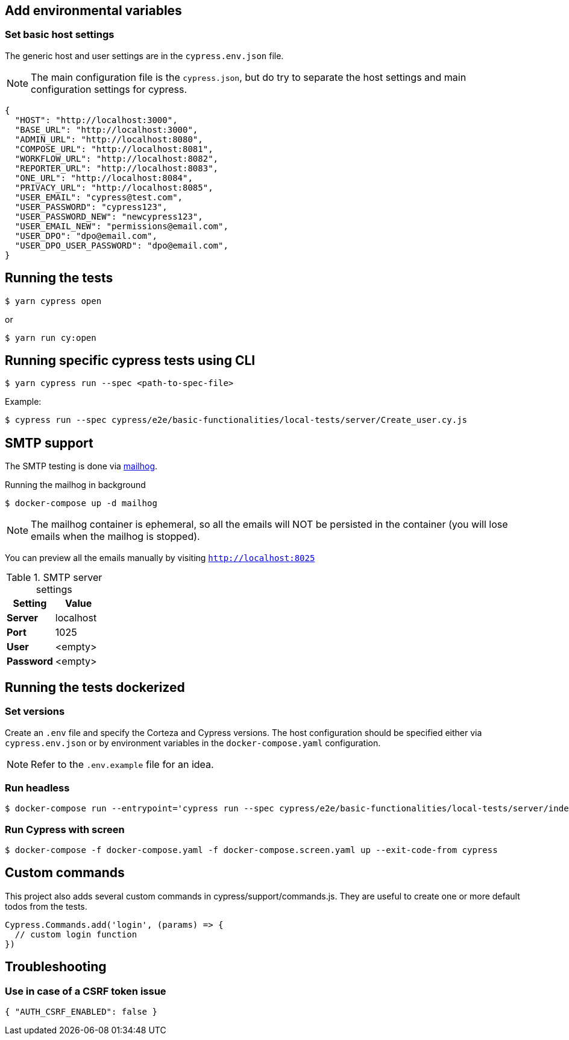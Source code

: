 == Add environmental variables

=== Set basic host settings

The generic host and user settings are in the `cypress.env.json` file.

[NOTE]
====
The main configuration file is the `cypress.json`, but do try to separate the host settings and main configuration settings for cypress.
====

[source,json]
----
{
  "HOST": "http://localhost:3000",
  "BASE_URL": "http://localhost:3000",
  "ADMIN_URL": "http://localhost:8080",
  "COMPOSE_URL": "http://localhost:8081",
  "WORKFLOW_URL": "http://localhost:8082",
  "REPORTER_URL": "http://localhost:8083",
  "ONE_URL": "http://localhost:8084",
  "PRIVACY_URL": "http://localhost:8085",
  "USER_EMAIL": "cypress@test.com",
  "USER_PASSWORD": "cypress123",
  "USER_PASSWORD_NEW": "newcypress123",
  "USER_EMAIL_NEW": "permissions@email.com",
  "USER_DPO": "dpo@email.com",
  "USER_DPO_USER_PASSWORD": "dpo@email.com",
}
----

== Running the tests

[source,bash]
----
$ yarn cypress open
----

or

[source,bash]
----
$ yarn run cy:open
----

== Running specific cypress tests using CLI

[source,bash]
----
$ yarn cypress run --spec <path-to-spec-file>
----

.Example:
[source,bash]
----
$ cypress run --spec cypress/e2e/basic-functionalities/local-tests/server/Create_user.cy.js
----

== SMTP support

The SMTP testing is done via https://github.com/mailhog/MailHog[mailhog].

.Running the mailhog in background
[source,bash]
----
$ docker-compose up -d mailhog
----

[NOTE]
====
The mailhog container is ephemeral, so all the emails will NOT be persisted in the container (you will lose emails when the mailhog is stopped).
====

You can preview all the emails manually by visiting `http://localhost:8025`

.SMTP server settings
[Attributes]
|===
|Setting |Value

|**Server**|localhost
|**Port**|1025
|**User**|<empty>
|**Password**|<empty>
|===


== Running the tests dockerized

=== Set versions

Create an `.env` file and specify the Corteza and Cypress versions.
The host configuration should be specified either via `cypress.env.json` or by environment variables in the `docker-compose.yaml` configuration.

[NOTE]
====
Refer to the `.env.example` file for an idea.
====

=== Run headless

[source,bash]
----
$ docker-compose run --entrypoint='cypress run --spec cypress/e2e/basic-functionalities/local-tests/server/index.cy.js cypress' cypress
----

=== Run Cypress with screen

[source,bash]
----
$ docker-compose -f docker-compose.yaml -f docker-compose.screen.yaml up --exit-code-from cypress
----

== Custom commands

This project also adds several custom commands in cypress/support/commands.js. They are useful to create one or more default todos from the tests.

[source,bash]
----
Cypress.Commands.add('login', (params) => {
  // custom login function
})
----

== Troubleshooting

=== Use in case of a CSRF token issue

[source,json]
----
{ "AUTH_CSRF_ENABLED": false }
----